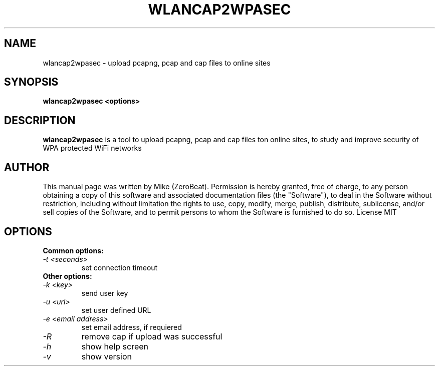 .TH WLANCAP2WPASEC "1"

.SH NAME
wlancap2wpasec - upload pcapng, pcap and cap files to online sites

.SH SYNOPSIS
.B  wlancap2wpasec <options>

.SH DESCRIPTION
.BI wlancap2wpasec
is a tool to upload pcapng, pcap and cap files ton online sites, to study and improve security of WPA protected WiFi networks

.SH AUTHOR
This manual page was written by Mike (ZeroBeat).
Permission is hereby granted, free of charge, to any person obtaining a copy
of this software and associated documentation files (the "Software"), to deal
in the Software without restriction, including without limitation the rights
to use, copy, modify, merge, publish, distribute, sublicense, and/or sell
copies of the Software, and to permit persons to whom the Software is
furnished to do so. License MIT

.SH OPTIONS
.TP
.B Common options:
.TP
.I -t <seconds>
set connection timeout
.TP
.B Other options:
.TP
.I -k <key>
send user key
.TP
.I -u <url>
set user defined URL
.TP
.I -e <email address>
set email address, if requiered
.TP
.I -R
remove cap if upload was successful
.TP
.I -h
show help screen
.TP
.I -v
show version
.TP
